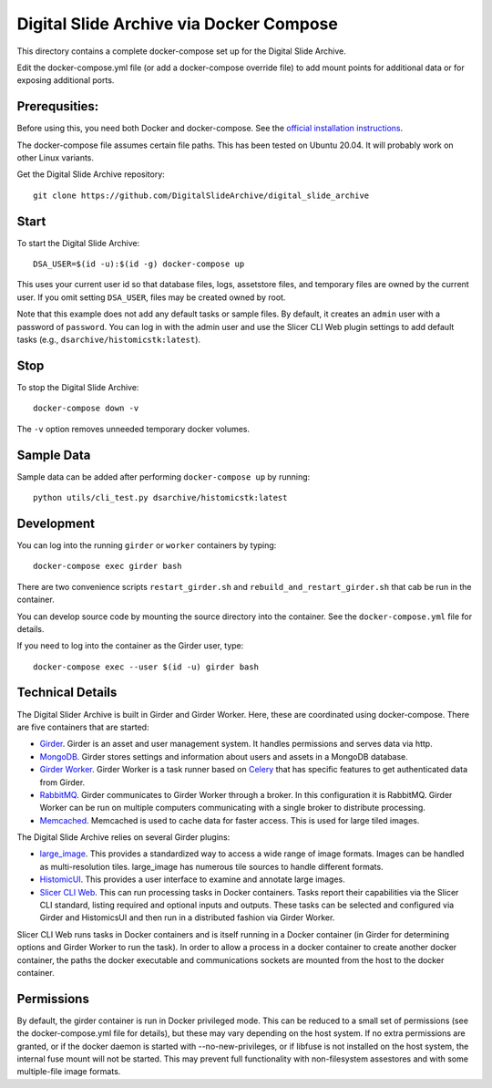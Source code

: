 ========================================
Digital Slide Archive via Docker Compose
========================================

This directory contains a complete docker-compose set up for the Digital Slide Archive.  

Edit the docker-compose.yml file (or add a docker-compose override file) to add mount points for additional data or for exposing additional ports.

Prerequsities:
--------------

Before using this, you need both Docker and docker-compose.  See the `official installation instructions <https://docs.docker.com/compose/install>`_.

The docker-compose file assumes certain file paths.  This has been tested on Ubuntu 20.04.  It will probably work on other Linux variants.

Get the Digital Slide Archive repository::

    git clone https://github.com/DigitalSlideArchive/digital_slide_archive

Start
-----

To start the Digital Slide Archive::

    DSA_USER=$(id -u):$(id -g) docker-compose up

This uses your current user id so that database files, logs, assetstore files, and temporary files are owned by the current user.  If you omit setting ``DSA_USER``, files may be created owned by root.

Note that this example does not add any default tasks or sample files.  By default, it creates an ``admin`` user with a password of ``password``.  You can log in with the admin user and use the Slicer CLI Web plugin settings to add default tasks (e.g., ``dsarchive/histomicstk:latest``).

Stop
----

To stop the Digital Slide Archive::

    docker-compose down -v

The ``-v`` option removes unneeded temporary docker volumes.

Sample Data
-----------

Sample data can be added after performing ``docker-compose up`` by running::

    python utils/cli_test.py dsarchive/histomicstk:latest


Development
-----------

You can log into the running ``girder`` or ``worker`` containers by typing::

    docker-compose exec girder bash

There are two convenience scripts ``restart_girder.sh`` and ``rebuild_and_restart_girder.sh`` that cab be run in the container.

You can develop source code by mounting the source directory into the container.  See the ``docker-compose.yml`` file for details.

If you need to log into the container as the Girder user, type::

    docker-compose exec --user $(id -u) girder bash

Technical Details
-----------------

The Digital Slider Archive is built in Girder and Girder Worker.  Here, these are coordinated using docker-compose.  There are five containers that are started:

- `Girder <https://girder.readthedocs.io/>`_.  Girder is an asset and user management system.  It handles permissions and serves data via http.

- `MongoDB <https://www.mongodb.com/>`_.  Girder stores settings and information about users and assets in a MongoDB database.

- `Girder Worker <https://girder-worker.readthedocs.io/>`_.  Girder Worker is a task runner based on `Celery <https://celery.readthedocs.io/>`_ that has specific features to get authenticated data from Girder.

- `RabbitMQ <https://www.rabbitmq.com/>`_.  Girder communicates to Girder Worker through a broker.  In this configuration it is RabbitMQ.  Girder Worker can be run on multiple computers communicating with a single broker to distribute processing.

- `Memcached <https://memcached.org/>`_.  Memcached is used to cache data for faster access.  This is used for large tiled images.

The Digital Slide Archive relies on several Girder plugins:

- `large_image <https://github.com/girder/large_image>`_.  This provides a standardized way to access a wide range of image formats.  Images can be handled as multi-resolution tiles.  large_image has numerous tile sources to handle different formats.

- `HistomicUI <https://github.com/DigitalSlideArchive/HistomicsUI>`_.  This provides a user interface to examine and annotate large images.

- `Slicer CLI Web <https://github.com/girder/slicer_cli_web>`_.  This can run processing tasks in Docker containers.  Tasks report their capabilities via the Slicer CLI standard, listing required and optional inputs and outputs.  These tasks can be selected and configured via Girder and HistomicsUI and then run in a distributed fashion via Girder Worker.

Slicer CLI Web runs tasks in Docker containers and is itself running in a Docker container (in Girder for determining options and Girder Worker to run the task).  In order to allow a process in a docker container to create another docker container, the paths the docker executable and communications sockets are mounted from the host to the docker container.

Permissions
-----------

By default, the girder container is run in Docker privileged mode.  This can be reduced to a small set of permissions (see the docker-compose.yml file for details), but these may vary depending on the host system.  If no extra permissions are granted, or if the docker daemon is started with --no-new-privileges, or if libfuse is not installed on the host system, the internal fuse mount will not be started.  This may prevent full functionality with non-filesystem assestores and with some multiple-file image formats.
